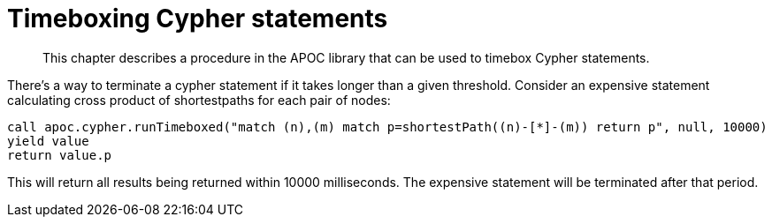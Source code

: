 [[cypher-timeboxed]]
= Timeboxing Cypher statements

[abstract]
--
This chapter describes a procedure in the APOC library that can be used to timebox Cypher statements.
--

There's a way to terminate a cypher statement if it takes longer than a given threshold. Consider an expensive statement calculating cross product of shortestpaths for each pair of nodes:

[source,cypher]
----
call apoc.cypher.runTimeboxed("match (n),(m) match p=shortestPath((n)-[*]-(m)) return p", null, 10000)
yield value
return value.p
----

This will return all results being returned within 10000 milliseconds. The expensive statement will be terminated after that period.
